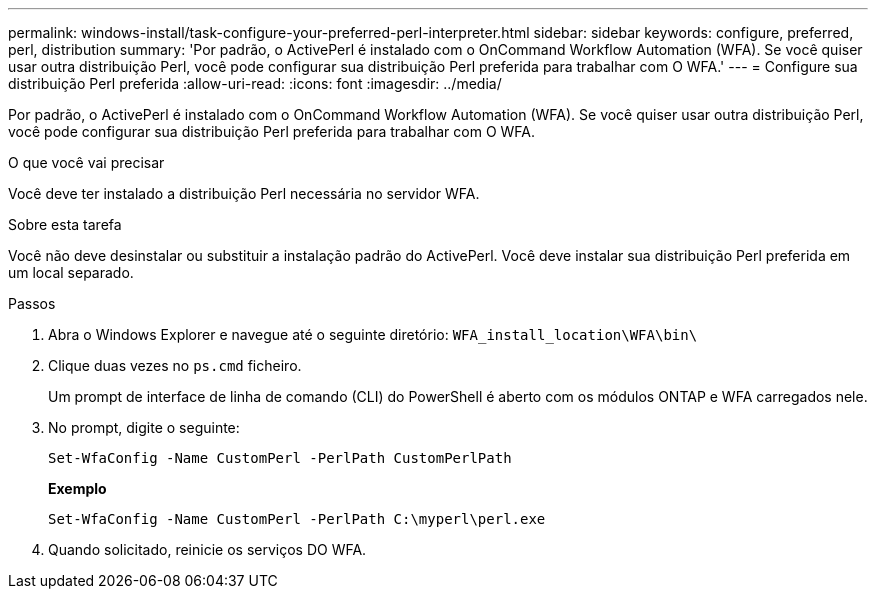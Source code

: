 ---
permalink: windows-install/task-configure-your-preferred-perl-interpreter.html 
sidebar: sidebar 
keywords: configure, preferred, perl, distribution 
summary: 'Por padrão, o ActivePerl é instalado com o OnCommand Workflow Automation (WFA). Se você quiser usar outra distribuição Perl, você pode configurar sua distribuição Perl preferida para trabalhar com O WFA.' 
---
= Configure sua distribuição Perl preferida
:allow-uri-read: 
:icons: font
:imagesdir: ../media/


[role="lead"]
Por padrão, o ActivePerl é instalado com o OnCommand Workflow Automation (WFA). Se você quiser usar outra distribuição Perl, você pode configurar sua distribuição Perl preferida para trabalhar com O WFA.

.O que você vai precisar
Você deve ter instalado a distribuição Perl necessária no servidor WFA.

.Sobre esta tarefa
Você não deve desinstalar ou substituir a instalação padrão do ActivePerl. Você deve instalar sua distribuição Perl preferida em um local separado.

.Passos
. Abra o Windows Explorer e navegue até o seguinte diretório: `WFA_install_location\WFA\bin\`
. Clique duas vezes no `ps.cmd` ficheiro.
+
Um prompt de interface de linha de comando (CLI) do PowerShell é aberto com os módulos ONTAP e WFA carregados nele.

. No prompt, digite o seguinte:
+
`Set-WfaConfig -Name CustomPerl -PerlPath CustomPerlPath`

+
*Exemplo*

+
`Set-WfaConfig -Name CustomPerl -PerlPath C:\myperl\perl.exe`

. Quando solicitado, reinicie os serviços DO WFA.

